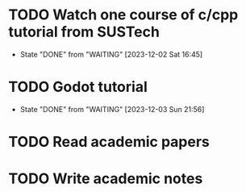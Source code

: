 * TODO Watch one course of c/cpp tutorial from SUSTech
  SCHEDULED: <2023-12-03 Sun +1d>
  :PROPERTIES:
  :LAST_REPEAT: [2023-12-02 Sat 16:45]
  :END:
  - State "DONE"       from "WAITING"    [2023-12-02 Sat 16:45]

* TODO Godot tutorial
  SCHEDULED: <2023-12-04 Mon +1d>
  :PROPERTIES:
  :LAST_REPEAT: [2023-12-03 Sun 21:56]
  :END:

  - State "DONE"       from "WAITING"    [2023-12-03 Sun 21:56]
* TODO Read academic papers
  SCHEDULED: <2023-12-03 Sun +1d>

* TODO Write academic notes
  SCHEDULED: <2023-12-03 Sun +1d>
